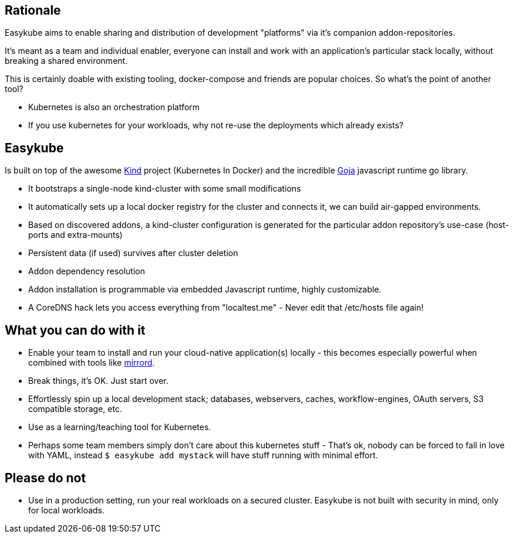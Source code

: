 == Rationale [[rationale-rationale]]
Easykube aims to enable sharing and distribution of development "platforms" via it's companion addon-repositories.

It's meant as a team and individual enabler, everyone can install and work with an application's particular stack locally, without breaking a shared environment.

This is certainly doable with existing tooling, docker-compose and friends are popular choices. So what's the point of another tool?

* Kubernetes is also an orchestration platform
* If you use kubernetes for your workloads, why not re-use the deployments which already exists?

== Easykube[[rationale-easykube]]
Is built on top of the awesome https://kind.sigs.k8s.io/[Kind] project (Kubernetes In Docker) and the incredible https://github.com/dop251/goja[Goja] javascript runtime go library.

* It bootstraps a single-node kind-cluster with some small modifications
* It automatically sets up a local docker registry for the cluster and connects it, we can build air-gapped environments.
* Based on discovered addons, a kind-cluster configuration is generated for the particular addon repository's use-case (host-ports and extra-mounts)
* Persistent data (if used) survives after cluster deletion
* Addon dependency resolution
* Addon installation is programmable via embedded Javascript runtime, highly customizable.
* A CoreDNS hack lets you access everything from "localtest.me" - Never edit that /etc/hosts file again!

== What you can do with it [[rationale-dowithit]]
* Enable your team to install and run your cloud-native application(s) locally - this becomes especially powerful when combined with tools like https://metalbear.com/mirrord/[mirrord].
* Break things, it's OK. Just start over.
* Effortlessly spin up a local development stack; databases, webservers, caches, workflow-engines, OAuth servers, S3 compatible storage, etc.
* Use as a learning/teaching tool for Kubernetes.
* Perhaps some team members simply don't care about this kubernetes stuff - That's ok, nobody can be forced to fall in love with YAML, instead `$ easykube add mystack` will have stuff running with minimal effort.

== Please do not [[rationale-dontdo]]
* Use in a production setting, run your real workloads on a secured cluster. Easykube is not built with security in mind, only for local workloads.